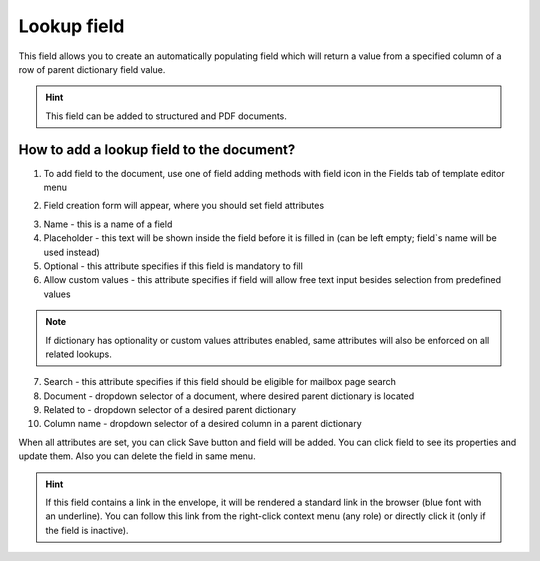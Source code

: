 ============
Lookup field
============

This field allows you to create an automatically populating field which will return a value from a specified column of a row of parent dictionary field value.

.. hint:: This field can be added to structured and PDF documents.

How to add a lookup field to the document?
==========================================

1. To add field to the document, use one of field adding methods with field icon in the Fields tab of template editor menu

.. image:: pic_lookup/lookupTile.png
   :width: 600
   :align: center

2. Field creation form will appear, where you should set field attributes

.. image:: pic_lookup/lookupCreate.png
   :width: 600
   :align: center

3. Name - this is a name of a field
4. Placeholder - this text will be shown inside the field before it is filled in (can be left empty; field`s name will be used instead)
5. Optional - this attribute specifies if this field is mandatory to fill
6. Allow custom values - this attribute specifies if field will allow free text input besides selection from predefined values

.. note:: If dictionary has optionality or custom values attributes enabled, same attributes will also be enforced on all related lookups.

7. Search - this attribute specifies if this field should be eligible for mailbox page search
8. Document - dropdown selector of a document, where desired parent dictionary is located
9. Related to - dropdown selector of a desired parent dictionary
10. Column name - dropdown selector of a desired column in a parent dictionary

When all attributes are set, you can click Save button and field will be added. You can click field to see its properties and update them. Also you can delete the field in same menu.

.. image:: pic_lookup/lookupEdit.png
   :width: 600
   :align: center

.. hint:: If this field contains a link in the envelope, it will be rendered a standard link in the browser (blue font with an underline). You can follow this link from the right-click context menu (any role) or directly click it (only if the field is inactive).